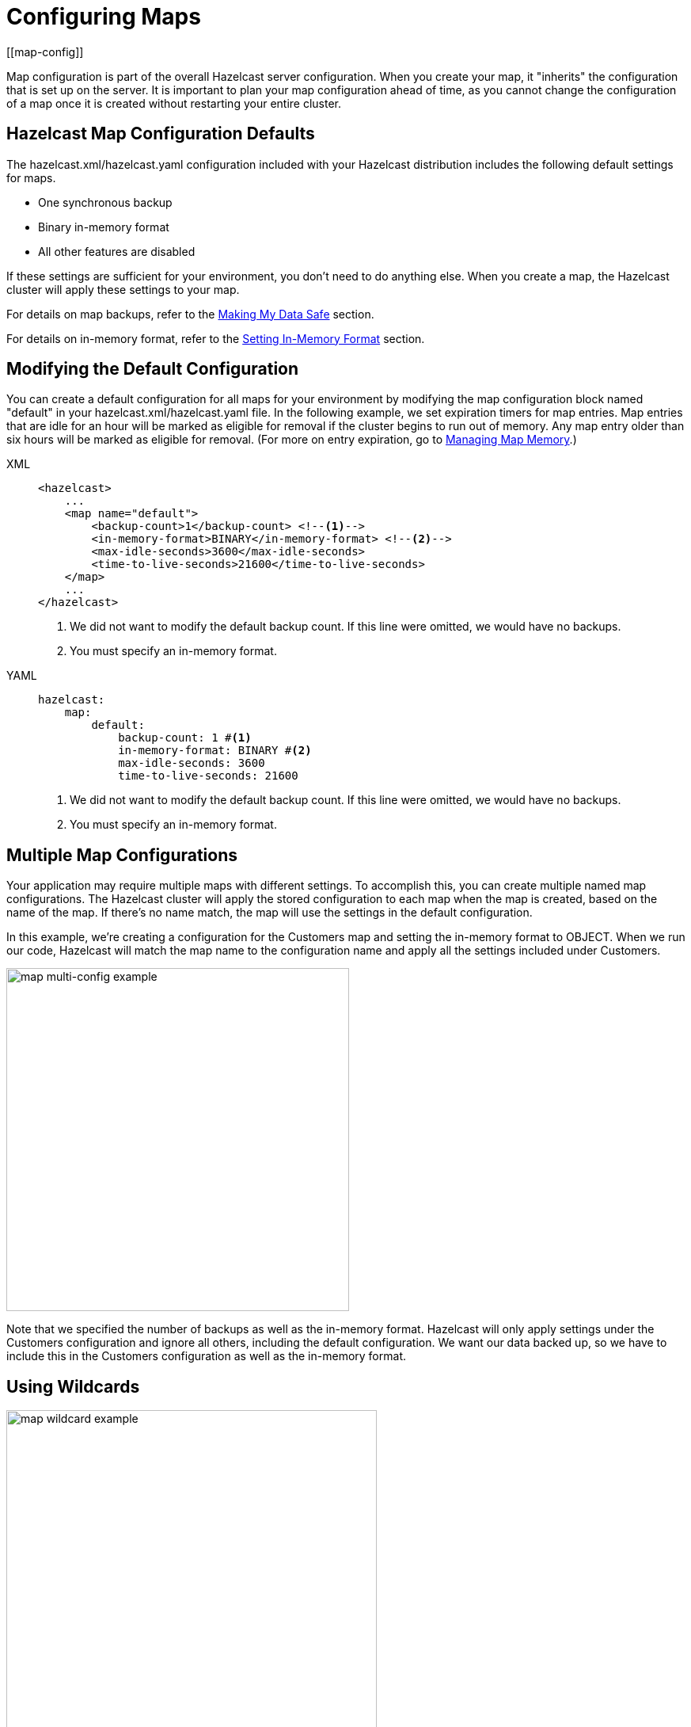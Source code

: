 = Configuring Maps
:description: Map configuration is part of the overall Hazelcast server configuration. When you create your map, it "inherits" the configuration that is set up on the server. It is important to plan your map configuration ahead of time, as you cannot change the configuration of a map once it is created without restarting your entire cluster.
[[map-config]]

{description}

== Hazelcast Map Configuration Defaults

The hazelcast.xml/hazelcast.yaml configuration included with your Hazelcast distribution includes the following default settings for maps. 

* One synchronous backup
* Binary in-memory format
* All other features are disabled

If these settings are sufficient for your environment, you don't need to do anything else. When you create a map, the Hazelcast cluster will apply these settings to your map. 

For details on map backups, refer to the xref:backing-up-maps.adoc[Making My Data Safe] section.

For details on in-memory format, refer to the xref:setting-data-format.adoc[Setting In-Memory Format] section.

== Modifying the Default Configuration

You can create a default configuration for all maps for your environment by modifying the map configuration block named "default" in your hazelcast.xml/hazelcast.yaml file. In the following example, we set expiration timers for map entries. Map entries that are idle for an hour will be marked as eligible for removal if the cluster begins to run out of memory. Any map entry older than six hours will be marked as eligible for removal. (For more on entry expiration, go to xref:managing-map-memory.adoc[Managing Map Memory].) 


[tabs] 
==== 
XML:: 
+ 
-- 
[source,xml]
----
<hazelcast>
    ...
    <map name="default">
        <backup-count>1</backup-count> <!--1-->
        <in-memory-format>BINARY</in-memory-format> <!--2-->
        <max-idle-seconds>3600</max-idle-seconds>
        <time-to-live-seconds>21600</time-to-live-seconds>
    </map>
    ...
</hazelcast>
----
<1> We did not want to modify the default backup count. If this line were omitted, we would have no backups.
<2> You must specify an in-memory format.
--

YAML::
+
[source,yaml]
----
hazelcast:
    map:
        default:
            backup-count: 1 #<1>
            in-memory-format: BINARY #<2>
            max-idle-seconds: 3600
            time-to-live-seconds: 21600
----
<1> We did not want to modify the default backup count. If this line were omitted, we would have no backups.
<2> You must specify an in-memory format.
====

== Multiple Map Configurations

Your application may require multiple maps with different settings. To accomplish this, you can create multiple named map configurations. The Hazelcast cluster will apply the stored configuration to each map when the map is created, based on the name of the map. If there's no name match, the map will use the settings in the default configuration. 

In this example, we're creating a configuration for the Customers map and setting the in-memory format to OBJECT. When we run our code, Hazelcast will match the map name to the configuration name and apply all the settings included under Customers. 

image::ROOT:MapConfig2.png[map multi-config example, 433]

Note that we specified the number of backups as well as the in-memory format. Hazelcast will only apply settings under the Customers configuration and ignore all others, including the default configuration. We want our data backed up, so we have to include this in the Customers configuration as well as the in-memory format. 

== Using Wildcards

image::ROOT:MapConfig1.png[map wildcard example, 468]

Wildcards allow you to create one configuration and apply it to multiple maps. Here we have two map configurations. One sets the eviction timer to mark entries for removal after being untouched for one hour (3600 seconds). The other has no eviction policy. Because we used a wildcard in the configuration name, any map name beginning with Evict1Hr will use the Evict1Hr* configuration. Any other map will use whatever settings are part of the default configuration. 

You can use wildcards to create standard configurations for your application, then apply those configurations to individual maps. As long as the map name passed to the Hazelcast cluster matches the wildcard string, the cluster will apply the specific configuration when it creates the map. 

== Learn More

For a complete discussion of Hazelcast configuration options and operations, go to the xref:configuration:understanding-configuration.adoc[configuration] section of the documentation. 